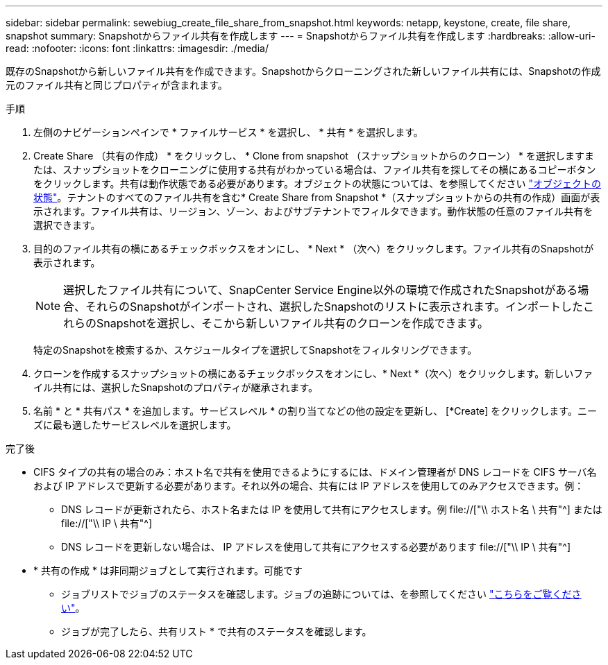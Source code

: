 ---
sidebar: sidebar 
permalink: sewebiug_create_file_share_from_snapshot.html 
keywords: netapp, keystone, create, file share, snapshot 
summary: Snapshotからファイル共有を作成します 
---
= Snapshotからファイル共有を作成します
:hardbreaks:
:allow-uri-read: 
:nofooter: 
:icons: font
:linkattrs: 
:imagesdir: ./media/


[role="lead"]
既存のSnapshotから新しいファイル共有を作成できます。Snapshotからクローニングされた新しいファイル共有には、Snapshotの作成元のファイル共有と同じプロパティが含まれます。

.手順
. 左側のナビゲーションペインで * ファイルサービス * を選択し、 * 共有 * を選択します。
. Create Share （共有の作成） * をクリックし、 * Clone from snapshot （スナップショットからのクローン） * を選択しますまたは、スナップショットをクローニングに使用する共有がわかっている場合は、ファイル共有を探してその横にあるコピーボタンをクリックします。共有は動作状態である必要があります。オブジェクトの状態については、を参照してください link:sewebiug_netapp_service_engine_web_interface_overview.html#object-states["オブジェクトの状態"]。テナントのすべてのファイル共有を含む* Create Share from Snapshot *（スナップショットからの共有の作成）画面が表示されます。ファイル共有は、リージョン、ゾーン、およびサブテナントでフィルタできます。動作状態の任意のファイル共有を選択できます。
. 目的のファイル共有の横にあるチェックボックスをオンにし、 * Next * （次へ）をクリックします。ファイル共有のSnapshotが表示されます。
+

NOTE: 選択したファイル共有について、SnapCenter Service Engine以外の環境で作成されたSnapshotがある場合、それらのSnapshotがインポートされ、選択したSnapshotのリストに表示されます。インポートしたこれらのSnapshotを選択し、そこから新しいファイル共有のクローンを作成できます。

+
特定のSnapshotを検索するか、スケジュールタイプを選択してSnapshotをフィルタリングできます。

. クローンを作成するスナップショットの横にあるチェックボックスをオンにし、* Next *（次へ）をクリックします。新しいファイル共有には、選択したSnapshotのプロパティが継承されます。
. 名前 * と * 共有パス * を追加します。サービスレベル * の割り当てなどの他の設定を更新し、 [*Create] をクリックします。ニーズに最も適したサービスレベルを選択します。


.完了後
* CIFS タイプの共有の場合のみ：ホスト名で共有を使用できるようにするには、ドメイン管理者が DNS レコードを CIFS サーバ名および IP アドレスで更新する必要があります。それ以外の場合、共有には IP アドレスを使用してのみアクセスできます。例：
+
** DNS レコードが更新されたら、ホスト名または IP を使用して共有にアクセスします。例 file://["\\ ホスト名 \ 共有"^] または file://["\\ IP \ 共有"^]
** DNS レコードを更新しない場合は、 IP アドレスを使用して共有にアクセスする必要があります file://["\\ IP \ 共有"^]


* * 共有の作成 * は非同期ジョブとして実行されます。可能です
+
** ジョブリストでジョブのステータスを確認します。ジョブの追跡については、を参照してください link:sewebiug_netapp_service_engine_web_interface_overview.html#jobs-and-job-status-indicator["こちらをご覧ください"]。
** ジョブが完了したら、共有リスト * で共有のステータスを確認します。



